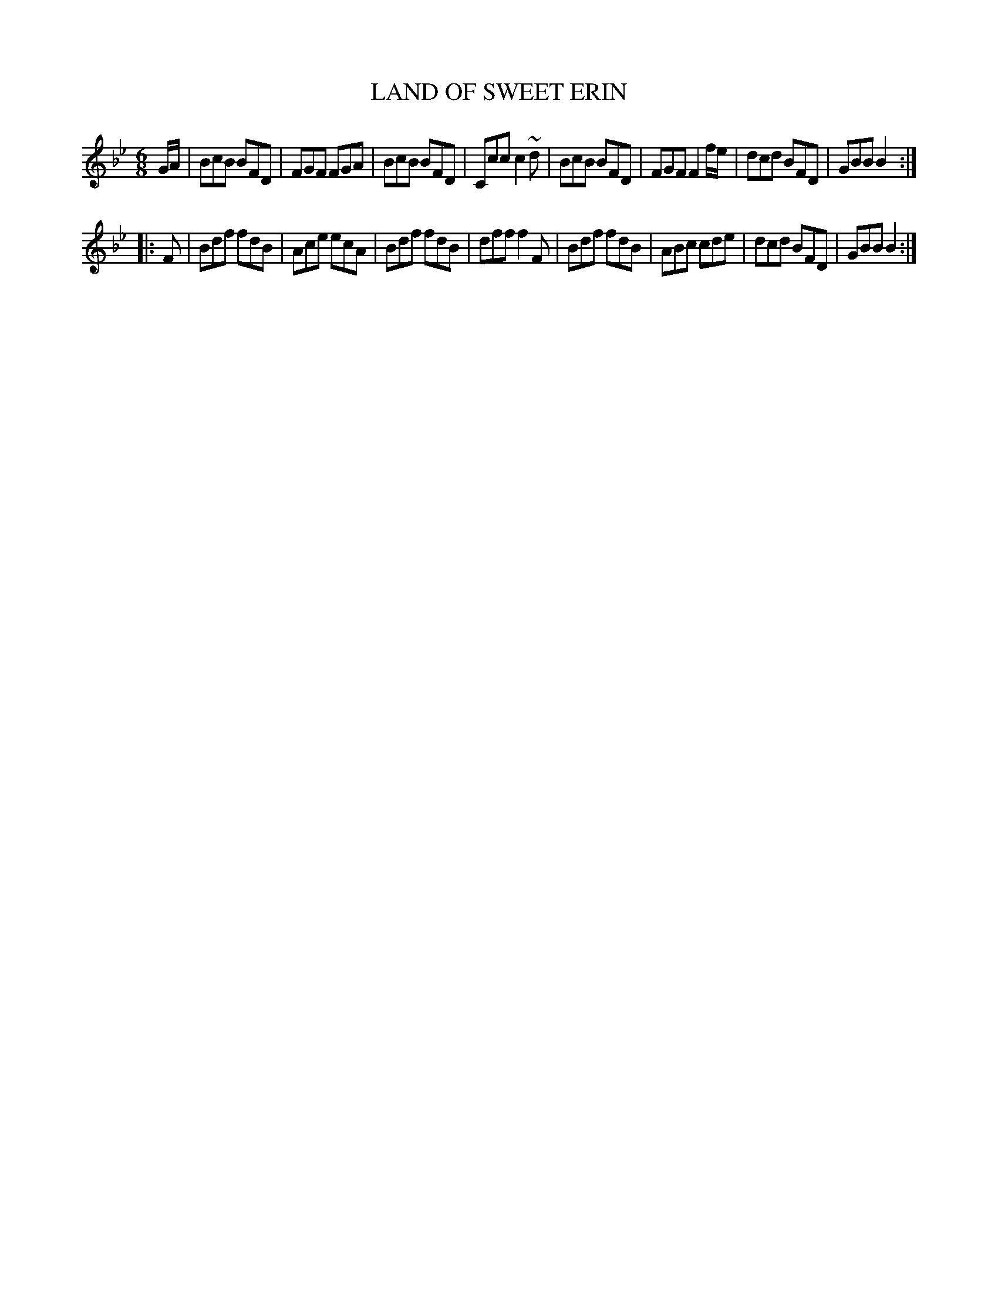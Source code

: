 X: 0832
T: LAND OF SWEET ERIN
B: Oliver Ditson "The Boston Collection of Instrumental Music" 1910 p.83 #2
F: http://conquest.imslp.info/files/imglnks/usimg/8/8f/IMSLP175643-PMLP309456-bostoncollection00bost_bw.pdf
%: 2012 John Chambers <jc:trillian.mit.edu>
M: 6/8
L: 1/8
K: Bb
G/A/ |\
BcB BFD | FGF FGA | BcB BFD | Ccc c2~d |\
BcB BFD | FGF F2f/e/ | dcd BFD | GBB B2 :|
|: F |\
Bdf fdB | Ace ecA | Bdf fdB | dff f2F |\
Bdf fdB | ABc cde | dcd BFD | GBB B2 :|
